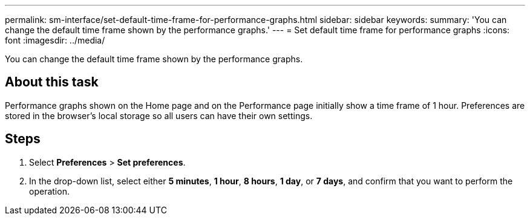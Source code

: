 ---
permalink: sm-interface/set-default-time-frame-for-performance-graphs.html
sidebar: sidebar
keywords: 
summary: 'You can change the default time frame shown by the performance graphs.'
---
= Set default time frame for performance graphs
:icons: font
:imagesdir: ../media/

[.lead]
You can change the default time frame shown by the performance graphs.

== About this task

Performance graphs shown on the Home page and on the Performance page initially show a time frame of 1 hour. Preferences are stored in the browser's local storage so all users can have their own settings.

== Steps

. Select *Preferences* > *Set preferences*.
. In the drop-down list, select either *5 minutes*, *1 hour*, *8 hours*, *1 day*, or *7 days*, and confirm that you want to perform the operation.
